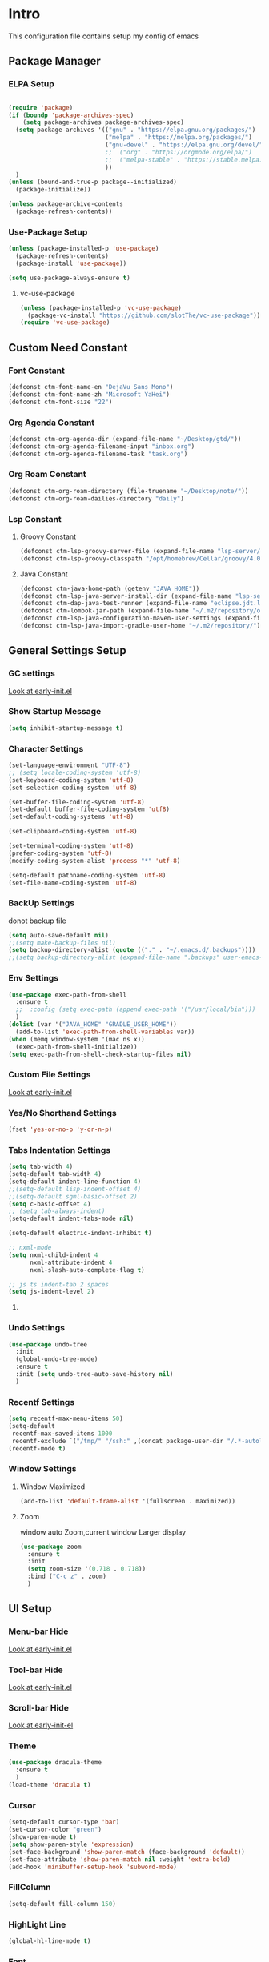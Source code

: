 #+STARTUP: show2levels
#+EXPORT_FILE_NAME: README
#+OPTIONS: toc:3
#+OPTIONS: num:nil
* Intro
This configuration file contains setup my config of emacs
** Package Manager
*** ELPA Setup
#+BEGIN_SRC emacs-lisp

(require 'package)
(if (boundp 'package-archives-spec)
    (setq package-archives package-archives-spec)
  (setq package-archives '(("gnu" . "https://elpa.gnu.org/packages/")
                           ("melpa" . "https://melpa.org/packages/")
                           ("gnu-devel" . "https://elpa.gnu.org/devel/")
                           ;;  ("org" . "https://orgmode.org/elpa/")
                           ;;  ("melpa-stable" . "https://stable.melpa.org/packages/")
                           ))
  )
(unless (bound-and-true-p package--initialized)
  (package-initialize))

(unless package-archive-contents
  (package-refresh-contents))
#+END_SRC
*** Use-Package Setup
#+begin_src emacs-lisp
(unless (package-installed-p 'use-package)
  (package-refresh-contents)
  (package-install 'use-package))

(setq use-package-always-ensure t)
#+end_src
**** vc-use-package
#+begin_src emacs-lisp
(unless (package-installed-p 'vc-use-package)
  (package-vc-install "https://github.com/slotThe/vc-use-package"))
(require 'vc-use-package)
#+end_src
** Custom Need Constant
*** Font Constant
#+begin_src emacs-lisp
(defconst ctm-font-name-en "DejaVu Sans Mono")
(defconst ctm-font-name-zh "Microsoft YaHei")
(defconst ctm-font-size "22")
#+end_src
*** Org Agenda Constant
#+begin_src emacs-lisp
(defconst ctm-org-agenda-dir (expand-file-name "~/Desktop/gtd/"))
(defconst ctm-org-agenda-filename-input "inbox.org")
(defconst ctm-org-agenda-filename-task "task.org")
#+end_src
*** Org Roam Constant
#+begin_src emacs-lisp
(defconst ctm-org-roam-directory (file-truename "~/Desktop/note/"))
(defconst ctm-org-roam-dailies-directory "daily")
#+end_src
*** Lsp Constant
**** Groovy Constant
#+begin_src emacs-lisp
(defconst ctm-lsp-groovy-server-file (expand-file-name "lsp-server/groovy-language-server/groovy-language-server-all.jar" user-emacs-directory))
(defconst ctm-lsp-groovy-classpath "/opt/homebrew/Cellar/groovy/4.0.15/libexec/lib/")
#+end_src
**** Java Constant
#+begin_src emacs-lisp
(defconst ctm-java-home-path (getenv "JAVA_HOME"))
(defconst ctm-lsp-java-server-install-dir (expand-file-name "lsp-server/jdtls/" user-emacs-directory))
(defconst ctm-dap-java-test-runner (expand-file-name "eclipse.jdt.ls/test-runner/junit-platform-console-standalone.jar" ctm-lsp-java-server-install-dir))
(defconst ctm-lombok-jar-path (expand-file-name "~/.m2/repository/org/projectlombok/lombok/1.18.30/lombok-1.18.30.jar"))
(defconst ctm-lsp-java-configuration-maven-user-settings (expand-file-name "~/.m2/settings.xml"))
(defconst ctm-lsp-java-import-gradle-user-home "~/.m2/repository/")
#+end_src
** General Settings Setup
*** GC settings
[[file:early-init.el::;; GC settings][Look at early-init.el]]
*** Show Startup Message
#+begin_src emacs-lisp
(setq inhibit-startup-message t)
#+end_src
*** Character Settings
#+begin_src emacs-lisp
(set-language-environment "UTF-8")
;; (setq locale-coding-system 'utf-8)
(set-keyboard-coding-system 'utf-8)
(set-selection-coding-system 'utf-8)

(set-buffer-file-coding-system 'utf-8)
(set-default buffer-file-coding-system 'utf8)
(set-default-coding-systems 'utf-8)

(set-clipboard-coding-system 'utf-8)

(set-terminal-coding-system 'utf-8)
(prefer-coding-system 'utf-8)
(modify-coding-system-alist 'process "*" 'utf-8)

(setq-default pathname-coding-system 'utf-8)
(set-file-name-coding-system 'utf-8)
#+end_src
*** BackUp Settings
donot backup file
#+begin_src emacs-lisp
(setq auto-save-default nil)
;;(setq make-backup-files nil)
(setq backup-directory-alist (quote (("." . "~/.emacs.d/.backups"))))
;;(setq backup-directory-alist (expand-file-name ".backups" user-emacs-directory))
#+end_src
*** Env Settings
#+begin_src emacs-lisp
(use-package exec-path-from-shell 
  :ensure t
  ;;  :config (setq exec-path (append exec-path '("/usr/local/bin")))
  )
(dolist (var '("JAVA_HOME" "GRADLE_USER_HOME"))
  (add-to-list 'exec-path-from-shell-variables var))
(when (memq window-system '(mac ns x))
  (exec-path-from-shell-initialize))
(setq exec-path-from-shell-check-startup-files nil)
#+end_src
*** Custom File Settings
[[file:early-init.el::;; custom file][Look at early-init.el]]
*** Yes/No Shorthand Settings
#+begin_src emacs-lisp
(fset 'yes-or-no-p 'y-or-n-p)
#+end_src
*** Tabs Indentation Settings
#+begin_src emacs-lisp
(setq tab-width 4)
(setq-default tab-width 4)
(setq-default indent-line-function 4)
;;(setq-default lisp-indent-offset 4)
;;(setq-default sgml-basic-offset 2)
(setq c-basic-offset 4)
;; (setq tab-always-indent)
(setq-default indent-tabs-mode nil)

(setq-default electric-indent-inhibit t)

;; nxml-mode
(setq nxml-child-indent 4
      nxml-attribute-indent 4
      nxml-slash-auto-complete-flag t)

;; js ts indent-tab 2 spaces
(setq js-indent-level 2)
#+end_src
**** COMMENT Smart Tabs Settings
#+begin_src emacs-lisp
(use-package! smart-tabs-mode
              :config
              (smart-tabs-add-language-support jsx rjsx-mode-hook
                                               ((rjsx-indent-line . standard-indent)))
              (smart-tabs-add-language-support ts typescript-mode-hook
                                               ((typescript-indent-line . standard-indent)))
              (smart-tabs-add-language-support tsx tsx-mode-hook
                                               ((typescript-tsx-indent-line . standard-indent)))
              (smart-tabs-add-language-support py python-mode-hook
                                               ((python-indent-line-function . standard-indent)))
              (smart-tabs-insinuate 'c 'c++ 'java 'javascript 'jsx 'ts 'tsx 'py)
              )
#+end_src
*** Undo Settings
#+begin_src emacs-lisp
(use-package undo-tree
  :init
  (global-undo-tree-mode)
  :ensure t
  :init (setq undo-tree-auto-save-history nil)
  )

#+end_src
*** Recentf Settings
#+begin_src emacs-lisp
(setq recentf-max-menu-items 50)
(setq-default
 recentf-max-saved-items 1000
 recentf-exclude `("/tmp/" "/ssh:" ,(concat package-user-dir "/.*-autoloads\\.el\\'")))
(recentf-mode t)
#+end_src
*** Window Settings
**** Window Maximized
#+begin_src emacs-lisp
(add-to-list 'default-frame-alist '(fullscreen . maximized))
#+end_src
**** Zoom
window auto Zoom,current window Larger display
#+begin_src emacs-lisp
(use-package zoom
  :ensure t
  :init
  (setq zoom-size '(0.718 . 0.718))
  :bind ("C-c z" . zoom)
  )
#+end_src
** UI Setup
*** Menu-bar Hide
[[file:early-init.el::;; Menu-bar][Look at early-init.el]]
*** Tool-bar Hide
[[file:early-init.el::tool-bar-mode -1][Look at early-init.el]]
*** Scroll-bar Hide
[[file:early-init.el::;; scroll-bar][Look at early-init-el]]
*** Theme
#+begin_src emacs-lisp
(use-package dracula-theme
  :ensure t
  )
(load-theme 'dracula t)
#+end_src
*** Cursor
#+begin_src emacs-lisp
(setq-default cursor-type 'bar)
(set-cursor-color "green")
(show-paren-mode t)
(setq show-paren-style 'expression)
(set-face-background 'show-paren-match (face-background 'default))
(set-face-attribute 'show-paren-match nil :weight 'extra-bold)
(add-hook 'minibuffer-setup-hook 'subword-mode)
#+end_src
*** FillColumn
#+begin_src emacs-lisp
(setq-default fill-column 150)

#+end_src
*** HighLight Line
#+begin_src emacs-lisp
(global-hl-line-mode t)
#+end_src
*** Font
#+begin_src emacs-lisp 
;;  (set-face-attribute 'default nil :font "Microsoft Yahei-22")  
;;  (set-face-attribute 'default nil :font "PingFang SC-22")
;; english font use Dejavu sans mono; chinese font use microsoft yahei
(progn
  (set-face-attribute 'default nil :font (concat ctm-font-name-en "-" ctm-font-size))
  (setq face-font-rescale-alist `((,ctm-font-name-zh . 0.9)))
  (dolist (charset '(kana han symbol cjk-misc bopomofo))
    (set-fontset-font (frame-parameter nil 'font)
                      charset
                      (font-spec :family ctm-font-name-zh)
                      )))
(global-font-lock-mode t)
(setq font-lock-maximum-size 5000000)
#+end_src
*** Mode Line
#+begin_src emacs-lisp
(use-package nyan-mode
  :ensure t
  :init
  (setq nyan-animate-nyancat t)
  (setq nyan-wavy-trail t)
  (setq nyan-minimum-window-width 80)
  (setq nyan-bar-length 20)
  (nyan-mode))

(use-package doom-modeline
  :vc (:fetcher github :repo seagle0128/doom-modeline)
  :init
  (doom-modeline-mode t)
  :config
  (setq doom-modeline-height 5)
  (custom-set-faces
   `(mode-line ((t (:family ,ctm-font-name-en :height:50))))
   `(mode-line-inactive ((t (:family ,ctm-font-name-en :height:50))))
   )
  (doom-modeline-def-modeline 'ownml
    '(bar matches buffer-info remote-host buffer-position misc-info major-mode)
    '(buffer-encoding process vcs check))
  ;; Add to `doom-modeline-mode-hook` or other hooks
  (defun setup-custom-doom-modeline ()
    (doom-modeline-set-modeline 'ownml 'default))
  (add-hook 'doom-modeline-mode-hook 'setup-custom-doom-modeline)
  )

#+end_src
*** Icons
#+begin_src emacs-lisp
(use-package all-the-icons)
(use-package all-the-icons-dired
  :hook (dired-mode . all-the-icons-dired-mode)
  )
#+end_src
*** DashBoard Setup
#+begin_src emacs-lisp
(use-package dashboard
  :config
  (dashboard-setup-startup-hook)
  (dashboard-modify-heading-icons '((recents . "file-text")
                                    (boomarks . "book")
                                    ))
  (setq dashboard-banner-logo-title "Life is happy")
  (setq dashboard-startup-banner (expand-file-name "banner.png" user-emacs-directory))
  (setq dashboard-image-banner-max-height 100)
  (setq dashboard-center-content t)
  (setq dashboard-set-heading-icons t)
  (setq dashboard-set-file-icons t)
  (setq dashboard-set-navigator t)
  (setq dashboard-items '((recents  . 5)
                          (bookmarks . 5)
                          (projects . 5)
                          (agenda . 5)
                          ))
  (setq dashboard-projects-switch-function 'projectile-switch-project-by-name)
  (setq dashboard-page-separator "\n\f\n")
  )

(use-package page-break-lines)
#+end_src
*** Tabs Setup
**** Centaur-Tabs
#+begin_src emacs-lisp
(use-package centaur-tabs
  :demand
  :hook
  ;;  (dired-mode . centaur-tabs-local-mode)
  (dashboard-mode . centaur-tabs-local-mode)
  (term-mode . centaur-tabs-local-mode)
  (calendar-mode . centaur-tabs-local-mode)
  (org-agenda-mode . centaur-tabs-local-mode)
  (helpful-mode . centaur-tabs-local-mode)
  :config
  (setq
   centaur-tabs-style "bar"
   centaur-tabs-height 32
   centaur-tabs-set-icons t
   centaur-tabs-set-bar 'under
   x-underline-at-descent-line t
   centaur-tabs-show-count t
   centaur-tabs-set-close-button nil
   centaur-tabs-set-modified-marker t
   centaur-tabs-show-navigation-buttons t)
  (centaur-tabs-headline-match)
  (centaur-tabs-group-by-projectile-project)
  (centaur-tabs-mode t)

  :bind(
        ("s-1" . centaur-tabs-select-visible-tab)
        ("s-2" . centaur-tabs-select-visible-tab)
        ("s-3" . centaur-tabs-select-visible-tab)
        ("s-4" . centaur-tabs-select-visible-tab)
        ("s-5" . centaur-tabs-select-visible-tab)
        ("s-6" . centaur-tabs-select-visible-tab)
        ("s-7" . centaur-tabs-select-visible-tab)
        ("s-8" . centaur-tabs-select-visible-tab)
        ("s-9" . centaur-tabs-select-visible-tab)
        ("s-0" . centaur-tabs-select-visible-tab)
        ("C-c t s" . centaur-tabs-counsel-switch-group)
        ("C-c t p" . centaur-tabs-group-by-projectile-project)
        ("C-c t g" . centaur-tabs-group-buffer-groups)
        )
  )
#+end_src

*** Delimiters Highlights Setup
:tip:
replaced by treesit
:END:
#+begin_src emacs-lisp
(use-package rainbow-delimiters
  :hook
  (prog-mode . rainbow-delimiters-mode)
  )
#+end_src
*** COMMENT Highlight Symbol Setup
:tip:
replaced by treesit
:END:
#+begin_src emacs-lisp
(use-package auto-highlight-symbol)
(global-auto-highlight-symbol-mode t)
#+end_src
** Org Setup
*** OrgFile AutoFormat
#+begin_src emacs-lisp
;; let source code block can be `indent-region` format
(setq org-src-tab-acts-natively t)
(setq org-src-fontify-natively t)
(setq org-src-preserve-indentation t)
(setq org-src--preserve-indentation t)
(setq org-edit-src-content-indentation 0)
(setq org-src--content-indentation 0)
;; org file before save invoke indent-region
(add-hook 'org-mode-hook
          (lambda()
            (add-hook 'before-save-hook 'org-format-buffer nil t)))

(defun org-format-buffer()
  (interactive)
  (save-excursion
    (indent-region (point-min) (point-max) nil)))
#+end_src
*** Org Table Tidy Settings
#+begin_src emacs-lisp
;;org-table align  todo hook in package
(use-package valign
  :init
  (add-hook 'org-mode-hook #'valign-mode)
  )  
#+end_src
*** org-superstar
#+begin_src emacs-lisp
(use-package org-superstar
  :ensure t
  :after org
  :hook ((org-mode . org-superstar-mode)
         (org-mode . org-indent-mode))
  :config
  (setq org-superstar-special-todo-items t))

(set-face-attribute 'org-block nil :background
                    (color-darken-name
                     (face-attribute 'default :background) 3))
#+end_src
*** COMMENT Pretty
#+begin_src emacs-lisp
(use-package org-bullets
  :ensure t
  :hook((org-mode . org-bullets-mode)
        (org-mode . org-indent-mode))
  )
#+end_src
*** org ref
#+begin_src emacs-lisp
(use-package org-ref)
#+end_src
*** Org-babel support language
#+begin_src emacs-lisp
(require 'ob-js)
(org-babel-do-load-languages
 'org-babel-load-languages
 '((js         . t)
   (emacs-lisp . t)
   (restclient . t)
   (python     . t)
   (css        . t)
   ))

(add-to-list 'org-babel-tangle-lang-exts '("js" . "js"))
(defun ob-js-insert-session-header-arg (session)
  "Insert ob-js `SESSION' header argument.
 - `js-comint'
 - `skewer-mode'
 - `Indium'
 "
  (interactive (list (completing-read "ob-js session: "
                                      '("js-comint" "skewer-mode" "indium"))))
  (org-babel-insert-header-arg
   "session"
   (pcase session
     ("js-comint" "\"*Javascript REPL*\"")
     ("skewer-mode" "\"*skewer-repl*\"")
     ("indium" "\"*JS REPL*\""))))
(define-key org-babel-map (kbd "J") 'ob-js-insert-session-header-arg)
#+end_src
*** Org Agenda Setup
**** Config
#+begin_src emacs-lisp
(global-set-key (kbd "C-c a") 'org-agenda)
(global-set-key (kbd "C-c c") 'org-capture)

(setq org-default-notes-file (concat ctm-org-agenda-dir ctm-org-agenda-filename-input))
(setq org-agenda-file-inbox (concat ctm-org-agenda-dir ctm-org-agenda-filename-input))
(setq org-agenda-file-gtd (concat ctm-org-agenda-dir ctm-org-agenda-filename-task))
;;  (setq org-agenda-file-journal (concat org-agenda-dir "journal.org"))
(setq org-agenda-files (list ctm-org-agenda-dir))
(setq org-refile-targets '((org-agenda-files :maxlevel . 3)))
(setq org-agenda-include-diary t)
(setq org-capture-templates `(
                              ("i" "input [inbox]" entry (file ,org-agenda-file-inbox) "* %i%?")
                              ("c" "calendar [task]" entry (file+headline ,org-agenda-file-gtd "Calendar") "* TODO %i%? \nSCHEDULED: %^t")
                              ("h" "Habit [task]" entry (file+headline ,org-agenda-file-gtd "Habits") "* HABI %i%? \nDEADLINE: %^t")
                              ("p" "Projects [task]" entry (file+headline ,org-agenda-file-gtd "Projects") "* %i%?")
                              ("I" "Incubate [task]" entry (file+headline ,org-agenda-file-gtd "Incubate") "* %i%?")
                              ;;("j" "Journal [journal]" entry (file+datetree ,org-agenda-file-journal) "* %i%? \n%a")
                              ))
(setq org-todo-keywords
      '((sequence "TODO(t)" "STED(s)" "|" "DONE(d!/!)")
        (sequence "WAIT(w@/!)" "INCU(i)" "HABI(h)" "|" "CNCL(c@/!)")
        (sequence "BUGT(b!)" "|" "FIXT(f@/!)")))
(setq org-todo-keyword-faces
      '(("TODO" . org-warning) ("STED" . "yellow")
        ("WAIT" . "white") ("INCU" . "blue") ("HABI" . "green") ("CNCL" . (:foreground "blue" :weight bold))
        ("BUGT" . "red") ("FIXT" . "orange")
        ))
(setq org-enforce-todo-dependencies t)
(setq org-modules
      '(ol-bbdb ol-bibtex ol-docview ol-doi ol-eww ol-gnus org-habit ol-info ol-irc ol-mhe ol-rmail ol-w3m))

(setq org-highest-priority 1) 
(setq org-default-priority 5)
(setq org-lowest-priority 9)

(use-package org-super-agenda
  :ensure t
  :after org
  )
;;  (org-super-agenda-mode t)

(defun add-property-with-date-captured ()
  "Add DATE_CAPTURED property to the current item."
  (interactive)
  (org-set-property "CREATE_DATE" (format-time-string "[%F %a %R]"))
  )
(add-hook 'org-capture-before-finalize-hook 'add-property-with-date-captured)

(defun process-gtd-action()
  (interactive)
  (find-file org-agenda-file-gtd)
  )
(defun process-gtd-inbox()
  (interactive)
  (find-file org-agenda-file-inbox)
  )

(defun process-gtd-journal()
  (interactive)
  (find-file org-agenda-file-journal)
  )

(global-set-key (kbd "C-c d p") 'process-gtd-inbox)
(global-set-key (kbd "C-c d a") 'process-gtd-action)
(global-set-key (kbd "C-c d j") 'process-gtd-journal)

;; Change task state to STARTED when clocking in
(setq org-clock-in-switch-to-state "STED")
;; Save clock data and notes in the LOGBOOK drawer
(setq org-clock-into-drawer t)
(setq org-clock-out-remove-zero-time-clocks t)
(use-package org-pomodoro)
(setq org-log-done 'time)
(setq org-log-into-drawer t)
(setq org-clock-persist 'history)
(org-clock-persistence-insinuate)
#+end_src
**** Tag
#+begin_src emacs-lisp
(setq org-tag-alist '(("@work" . ?w) ("@home" . ?h)
                      ("@study" . ?s) ("@habit" . ?b)))
#+end_src

#+begin_src emacs-lisp
;; automatically DONE when all children are DONE
(defun org-summary-todo (n-done n-not-done)
  "Switch entry to DONE when all subentries are done, to TODO otherwise."
  (let (org-log-done org-log-states)   ; turn off logging
    (org-todo (if (= n-not-done 0) "DONE" "TODO"))))
(add-hook 'org-after-todo-statistics-hook #'org-summary-todo)

#+end_src
**** COMMENT Org-GTD
#+begin_src emacs-lisp
(use-package org-gtd
  :after org
  :init (setq org-gtd-update-ack "3.0.0")
  :demand t
  :custom
  (org-gtd-directory "~/Desktop/gtd/")
  (org-edna-use-inheritance t)
  (org-gtd-organize-hooks '(org-gtd-set-area-of-focus org-set-tags-command))
  :config
  (org-edna-mode)
  :bind
  (("C-c d c" . org-gtd-capture)
   ("C-c d e" . org-gtd-engage)
   ("C-c d p" . org-gtd-process-inbox)
   :map org-gtd-clarify-map
   ("C-c c" . org-gtd-organize)))
#+end_src
**** COMMENT Task Reminder
#+begin_src emacs-lisp
(use-package alert)
(use-package org-alert
  :init
  (setq alert-default-style 'message
        org-alert-notification-title "Org Reminder"
        org-alert-interval 300
        org-alert-notify-cutoff 5
        org-alert-notify-after-event-cutoff 5))

(org-alert-enable)
(use-package osa)
(use-package org-notify)

#+end_src
*** Org Roam Setup
#+begin_src emacs-lisp
(use-package org-roam
  :custom
  (org-roam-directory ctm-org-roam-directory)
  (org-roam-dailies-directory ctm-org-roam-dailies-directory)
  :bind (("C-c n l" . org-roam-buffer-toggle)
         ("C-c n f" . org-roam-node-find)
         ("C-c n g" . org-roam-graph)
         ("C-c n i" . org-roam-node-insert)
         ("C-c n c" . org-roam-capture)
         ("C-c n t" . org-roam-tag-add)
         ("C-c M-s" . org-store-link)
         ;; Dailies
         ("C-c n j" . org-roam-dailies-capture-today)
         )
  :bind-keymap
  ("C-c n d" . org-roam-dailies-map)
  :config
  ;; If you're using a vertical completion framework, you might want a more informative completion interface
  (setq org-roam-node-display-template (concat "${title:*} " (propertize "${tags:20}" 'face 'org-tag)))
  (setq org-roam-completion-everywhere t)
  (org-roam-db-autosync-mode)
  (require 'org-roam-dailies)
  ;; If using org-roam-protocol
  (require 'org-roam-protocol)
  )
#+end_src
**** Org Roam UI SetUp
#+begin_src emacs-lisp
(use-package org-roam-ui
  :vc (:fetcher "github" :repo "org-roam/org-roam-ui")
  :after org-roam
  :custom
  (org-roam-ui-sync-theme nil)
  (org-roam-ui-follow t)
  (org-roam-ui-update-on-save t)
  (org-roam-ui-open-on-start t)
  )
#+end_src
*** Org Common Setup
#+begin_src emacs-lisp
(setq org-confirm-babel-evaluate nil) ;; execute source code not tip
(setq org-startup-folded 'show2levels)
#+end_src
** Which-Key Setup
#+begin_src emacs-lisp
(use-package which-key
  :ensure t
  :init (which-key-mode)
  :bind ("M-m" . which-key-show-top-level)
  )
#+end_src
** Delete Setup
*** Hungry-delete
delete all whitespace until have character
#+begin_src emacs-lisp
(use-package hungry-delete
  :ensure t
  :bind (("C-c DEL" . hungry-delete-backward)
         ("C-c d d" . hungry-delete-forward))
  )
#+end_src
*** Delete Slection
#+begin_src emacs-lisp
(delete-selection-mode t)
#+end_src
** SmartParens
auto Symbol of completion
#+begin_src emacs-lisp
(use-package smartparens
  :init
  (smartparens-global-mode)
  :config
  (require 'smartparens-config)
  (sp-local-pair 'elisp-mode "'" nil :actions nil)
  (sp-local-pair 'elisp-mode "`" nil :actions nil)
  :bind(("C-c 9" . sp-beginning-of-sexp)
        ("C-c 0" . sp-end-of-sexp))
  )
#+end_src
** Undo-Tree Setup
#+begin_src emacs-lisp
(use-package undo-tree
  :init (global-undo-tree-mode t)
  )
#+end_src
** Switch-Window
easy to jump windows
#+begin_src emacs-lisp
(use-package switch-window
  :ensure t
  :bind ("C-x o" . switch-window)
  :config
  (setq switch-window-shortcut-style 'qwerty)
  )
#+end_src
** Selected Setup
#+begin_src emacs-lisp
(use-package expand-region
  :bind (("C-=" . er/expand-region)
         ("C--" . er/contract-region))
  :config
  (defun er/add-html-mode-expansions ()
    (make-variable-buffer-local 'er/try-expand-list)
    "Adds HTML-specific expansions for buffers in html-mode"
    (setq er/try-expand-list (append
                              er/try-expand-list
                              '(er/mark-html-attribute
                                er/mark-inner-tag
                                er/mark-outer-tag))))
  ;;  (add-hook 'web-mode-hook 'er/add-html-mode-expansions)
  (er/enable-mode-expansions 'web-mode 'er/add-html-mode-expansions)
  (er/enable-mode-expansions 'rjsx-mode 'er/add-html-mode-expansions)
  :commands (er/expand-region er/enable-mode-expansions)
  )
#+end_src
** Undo Tree Setup
#+begin_src emacs-lisp
(use-package undo-tree)
(global-undo-tree-mode t)
#+end_src
** Command Completion
Command Interactive Completion For Minibuffer,eg : M-x
*** Ivy/Counsel/Swiper Setup
**** Ivy Setup
generic completion mechanism
***** Ivy
#+begin_src emacs-lisp
(use-package ivy
  :ensure t
  :config
  (setq ivy-use-virtual-buffers t
        enable-recursive-minibuffers t)
  :bind(("C-c C-r" . ivy-resume))
  )
#+end_src
***** COMMENT Ivy-Rich
display more infomation in ivy buffer
#+begin_src emacs-lisp
(use-package ivy-rich
  :init
  (ivy-rich-mode 1))
#+end_src
***** COMMENT Ivy-PosFrame
show ivy buffer pop up box
#+begin_src emacs-lisp
(use-package ivy-posframe
  :init
  (setq ivy-posframe-display-functions-alist
        '((complete-symbol . ivy-posframe-display-at-point)
          (counsel-M-x     . ivy-posframe-display-at-frame-center)
          (t               . ivy-posframe-display-at-frame-center)))
  (ivy-posframe-mode 0)
  )
#+end_src
**** Counsel Setup
command completion use ivy
#+begin_src emacs-lisp  
(use-package counsel
  :bind(
        ("M-x" . counsel-M-x)
        ("C-."   . 'counsel-imenu)
        ("C-c o"   . 'counsel-outline)
        ("C-x C-f" . counsel-find-file)
        ("C-c g" . counsel-rg)
        ("C-h f" . 'counsel-describe-function)
        ("C-h v" . 'counsel-describe-variable)
        ("C-x b" . 'counsel-switch-buffer)
        ("C-c h" . 'counsel-recentf)
        )
  :hook (after-init . ivy-mode)
  )
(define-key minibuffer-local-map (kbd "C-r") 'counsel-minibuffer-history)

(use-package counsel-projectile
  :bind
  ("C-c p f" . 'counsel-projectile-find-file)
  ("C-c p g" . 'counsel-projectile-rg)
  ("C-c p p" . 'counsel-projectile-switch-project)
  ("C-c p b" . 'counsel-projectile-switch-to-buffer)
  )
;; counsel-locate find system file quicky
#+end_src
***** Show History Command in Counsel-M-x Minibuffer
show history command need amx package
#+begin_src emacs-lisp
(use-package amx)
#+end_src
**** Swiper Setup
text search use ivy
#+begin_src emacs-lisp
;; bind-key conflict, unbind
(define-key org-mode-map (kbd "C-'") nil)
(use-package swiper
  :bind(("C-s" . swiper)
        ("C-'" . swiper-isearch-thing-at-point)
        )
  )
#+end_src
*** orderless
Unordered search  in ivy search
#+begin_src emacs-lisp
;; add disorder search
(use-package orderless
  :ensure t
  :config
  (setq ivy-re-builders-alist '((t . orderless-ivy-re-builder)))
  :ensure t
  :custom
  (completion-styles '(orderless basic))
  (completion-category-overrides '((file (styles basic partial-completion)))))
(add-to-list 'ivy-highlight-functions-alist '(orderless-ivy-re-builder . orderless-ivy-highlight))
#+end_src
*** Helm Setup
#+begin_src emacs-lisp
(use-package helm
  ;;  :config (helm-mode t)
  ;;  :bind("M-x" . helm-M-x)
  )
#+end_src
*** COMMENT +Smex+
#+begin_src emacs-lisp
(use-package smex)
#+end_src
** Format Setup
#+begin_src emacs-lisp
(setq +format-with-lsp nil)
(use-package format-all
  :ensure t
  :hook
  (prog-mode . (lambda() (unless (derived-mode-p 'emacs-lisp-mode) (format-all-mode))))
  :config
  (add-hook 'format-all-mode-hook 'format-all-ensure-formatter)
  ;;        (add-hook 'before-save-hook 'format-all-buffer)
  )

(add-hook 'prog-mode-hook
          (lambda ()
            (unless (derived-mode-p 'lsp-mode)
              (add-hook 'before-save-hook 'format-all-buffer t t)
              )
            ))
#+end_src
*** COMMENT Format Default Formatters Setup
#+begin_src emacs-lisp
(custom-set-variables
 '(format-all-default-formatters
   '(("Assembly" asmfmt)
     ("ATS" atsfmt)
     ("Bazel" buildifier)
     ("BibTeX" emacs-bibtex)
     ("C" clang-format)
     ("C#" clang-format)
     ("C++" clang-format)
     ("Cabal Config" cabal-fmt)
     ("Clojure" zprint)
     ("CMake" cmake-format)
     ("Crystal" crystal)
     ("CSS" prettier)
     ("Cuda" clang-format)
     ("D" dfmt)
     ("Dart" dart-format)
     ("Dhall" dhall)
     ("Dockerfile" dockfmt)
     ("Elixir" mix-format)
     ("Elm" elm-format)
     ("Emacs Lisp" emacs-lisp)
     ("Erlang" efmt)
     ("F#" fantomas)
     ("Fish" fish-indent)
     ("Fortran Free Form" fprettify)
     ("GLSL" clang-format)
     ("Go" gofmt)
     ("GraphQL" prettier)
     ("Haskell" brittany)
     ("HTML" prettier)
     ("HTML+EEX" mix-format)
     ("HTML+ERB" erb-format)
     ("Java" clang-format)
     ("JavaScript" prettier)
     ("JSON" prettier)
     ("JSON5" prettier)
     ("Jsonnet" jsonnetfmt)
     ("JSX" prettier)
     ("Kotlin" ktlint)
     ("LaTeX" latexindent)
     ("Less" prettier)
     ("Literate Haskell" brittany)
     ("Lua" lua-fmt)
     ("Markdown" prettier)
     ("Nix" nixpkgs-fmt)
     ("Objective-C" clang-format)
     ("OCaml" ocp-indent)
     ("Perl" perltidy)
     ("PHP" prettier)
     ("Protocol Buffer" clang-format)
     ("PureScript" purty)
     ("Python" black)
     ("R" styler)
     ("Reason" bsrefmt)
     ("ReScript" rescript)
     ("Ruby" rufo)
     ("Rust" rustfmt)
     ("Scala" scalafmt)
     ("SCSS" prettier)
     ("Shell" shfmt)
     ("Solidity" prettier)
     ("SQL" sqlformat)
     ("Svelte" prettier)
     ("Swift" swiftformat)
     ("Terraform" terraform-fmt)
     ("TOML" prettier)
     ("TSX" prettier)
     ("TypeScript" prettier)
     ("V" v-fmt)
     ("Verilog" istyle-verilog)
     ("Vue" prettier)
     ("XML" html-tidy)
     ("YAML" prettier)
     ("Zig" zig)
     ("_Angular" prettier)
     ("_Flow" prettier)
     ("_Gleam" gleam)
     ("_Ledger" ledger-mode)
     ("_Nginx" nginxfmt)
     ("_Snakemake" snakefmt)))
 )
#+end_src
** Iedit Setup
#+begin_src emacs-lisp
(use-package iedit
  :bind("C-c e" . iedit-mode)
  )
#+end_src
** Avy SetUp
jumping to visible text using a char-based decision tree
#+begin_src emacs-lisp
(use-package avy
  :bind("C-;" . avy-goto-char)
  )
#+end_src
** Projectile Setup
#+begin_src emacs-lisp
(use-package projectile
  :init
  (projectile-global-mode)
  ;; :bind(
  ;;        ("C-x p f" . projectile-find-file)
  ;;        ("C-x p p" . projectile-switch-project)
  ;;        )
  :config
  (setq projectile-indexing-method 'hybrid
        ;;hybird, load .projectile and .gitignore ignorefile,Priority load .projectile
        ;;indexing default 'alien ,only load .gitignore
        ;;indexing 'native only load .projectile
        ;;.projectile rule: ignore: -/xxx ; exclude ignore: !/xxx ;

        ;;   projectile-sort-order 'recentf-active
        projectile-enable-caching t)
  (setq projectile-globally-ignored-directories
        (append (list
                 ".pytest_cache"
                 "__pycache__"
                 "build"
                 "elpa"
                 "node_modules"
                 "output"
                 "reveal.js"
                 "semanticdb"
                 "target"
                 "venv"
                 )
                projectile-globally-ignored-directories))
  )

(use-package treemacs-projectile
  :after (treemacs projectile)
  )

(use-package treemacs
  :config
  (setq treemacs-deferred-git-apply-delay 0.5
        treemacs-file-follow-delay 0.2
        treemacs-indentation 2
        treemacs-indentation-string " "
        treemacs-show-hidden-files  nil
        treemacs-hide-gitignored-files-mode t
        treemacs-hide-dot-git-directory t
        treemacs-follow-mode t
        treemacs-filewatch-mode t
        treemacs-fringe-indicator-mode 'always)
  )

(use-package treemacs-icons-dired
  :hook (dired-mode . treemacs-icons-dired-enable-once)
  :ensure t)

(use-package treemacs-magit
  :after (treemacs magit)
  :ensure t)

(use-package treemacs-persp ;;treemacs-perspective if you use perspective.el vs. persp-mode
  :after (treemacs persp-mode) ;;or perspective vs. persp-mode
  :ensure t
  :config (treemacs-set-scope-type 'Perspectives))

(use-package treemacs-tab-bar ;;treemacs-tab-bar if you use tab-bar-mode
  :after (treemacs)
  :ensure t
  :config (treemacs-set-scope-type 'Tabs))
#+end_src
** Code Completion Setup
*** Corfu
#+begin_src emacs-lisp
;; Auto completion example
(use-package corfu
  :custom
  (corfu-auto t)          ;; Enable auto completion
  ;; (corfu-separator ?_) ;; Set to orderless separator, if not using space
  :bind
  ;; Another key binding can be used, such as S-SPC.
  ;; (:map corfu-map ("M-SPC" . corfu-insert-separator))
  :init
  (global-corfu-mode))
#+end_src
*** Cape
#+begin_src emacs-lisp
(use-package cape
  :init
  ;; Add to the global default value of `completion-at-point-functions' which is
  ;; used by `completion-at-point'.  The order of the functions matters, the
  ;; first function returning a result wins.  Note that the list of buffer-local
  ;; completion functions takes precedence over the global list.
  (add-to-list 'completion-at-point-functions #'cape-dabbrev)
  (add-to-list 'completion-at-point-functions #'cape-file)
  (add-to-list 'completion-at-point-functions #'cape-elisp-block)
  ;;(add-to-list 'completion-at-point-functions #'cape-history)
  ;;(add-to-list 'completion-at-point-functions #'cape-keyword)
  ;;(add-to-list 'completion-at-point-functions #'cape-tex)
  ;;(add-to-list 'completion-at-point-functions #'cape-sgml)
  ;;(add-to-list 'completion-at-point-functions #'cape-rfc1345)
  ;;(add-to-list 'completion-at-point-functions #'cape-abbrev)
  ;;(add-to-list 'completion-at-point-functions #'cape-dict)
  ;;(add-to-list 'completion-at-point-functions #'cape-elisp-symbol)
  ;;(add-to-list 'completion-at-point-functions #'cape-line)
  :config
  (setq dabbrev-check-other-buffers nil
        dabbrev-check-all-buffers nil
        cape-dabbrev-min-length 3)
  (cape-wrap-prefix-length #'cape-dabbrev 3)
  )
#+end_src
*** Corfu English Helper
#+begin_src emacs-lisp
(use-package corfu-english-helper
  :vc (:fetcher github :repo manateelazycat/corfu-english-helper)
  )
#+end_src
*** COMMENT Company
#+begin_src emacs-lisp
(use-package company
  :ensure t
  :init
  ;;      (global-company-mode)
  :bind (("s-/" . company-complete)
         :map company-active-map
         (("C-n"   . company-select-next)
          ("C-p"   . company-select-previous)
          ("C-d"   . company-show-doc-buffer)
          ("<tab>" . company-complete))
         )
  )
;;(add-to-list 'company-backends '(company-capf :with company-dabbrev))
;; (use-package company-box
;;   :hook (company-mode . company-box-mode))

#+end_src
*** COMMENT Company english helper
#+begin_src emacs-lisp
(use-package company-english-helper
  :vc (:fetcher github :repo manateelazycat/company-english-helper)
  )
#+end_src
** Treesit
#+begin_src emacs-lisp
(use-package treesit-auto
  :init
  (setq tressit-font-lock-level 4)
  :config
  (global-treesit-auto-mode)
  )
#+end_src
** Eldoc Setup
#+begin_src emacs-lisp
(use-package eldoc
  :config
  (setq eldoc-idle-delay 0.1)
  (setq eldoc-echo-area-prefer-doc-buffer t)
  (setq max-mini-window-height 1) 
  (setq eldoc-echo-area-use-multiline-p nil)
  (global-set-key (kbd "M-`")
                  (
                   lambda()
                   (interactive)
                   (if (get-buffer-window "*eldoc*")
                       (delete-window (get-buffer-window "*eldoc*"))
                     (display-buffer "*eldoc*")))))

(use-package eldoc-box
  :after
  (eglot eldoc)
  :bind (:map eglot-mode-map
              ("C-M-k" . my/eldoc-box-scroll-up)
              ("C-M-j" . my/eldoc-box-scroll-down)
              ("M-h" . eldoc-box-eglot-help-at-point))
  :config
  (setq eldoc-box-max-pixel-height 600)
  (defun my/eldoc-box-scroll-up ()
    "Scroll up in `eldoc-box--frame'"
    (interactive)
    (with-current-buffer eldoc-box--buffer
      (with-selected-frame eldoc-box--frame
        (scroll-down 3))))
  (defun my/eldoc-box-scroll-down ()
    "Scroll down in `eldoc-box--frame'"
    (interactive)
    (with-current-buffer eldoc-box--buffer
      (with-selected-frame eldoc-box--frame
        (scroll-up 3))))
  (add-hook 'eglot-managed-mode-hook #'eldoc-box-hover-mode t)
  )
#+end_src
** Language Setup
*** Eglot Setup
#+begin_src emacs-lisp
(use-package eglot
  :ensure nil
  :hook
  (prog-mode . (lambda() (unless (derived-mode-p '(emacs-lisp-mode web-mode)) (eglot-ensure))))
  (eglot-managed-mode . my/eglot-eldoc)
  :preface
  (defun my/eglot-eldoc ()
    (setq completion-category-defaults nil)
    (setq eldoc-documentation-functions
          (cons #'flymake-eldoc-function
                (remove #'flymake-eldoc-function eldoc-documentation-functions)))
    )
  :bind
  (:map eglot-mode-map
        ("M-RET" . eglot-code-actions)
        ("C-c C-d" . eldoc)
        ("C-c C-p" . eldoc-box-help-at-point)
        ("C-c C-f" . eglot-format-buffer)
        ("C-c C-r" . eglot-rename))
  :custom
  (eglot-autoshutdown t)
  (eglot-events-buffer-size 0)
  (eglot-extend-to-xref nil)
  (eglot -ignored-server-capabilities
         '(:hoverProvider
           :documentHighlightProvider
           :documentFormattingProvider
           :documentRangeFormattingProvider
           :documentOnTypeFormattingProvider
           :colorProvider
           :foldingRangeProvider))
  )
#+end_src
*** COMMENT LSP-Mode Setup
#+begin_src emacs-lisp
(use-package lsp-mode
  :ensure t
  :hook ((lsp-mode . lsp-enable-which-key-integration)
         (lsp-mode . lsp-lens-mode)
         (java-mode . lsp-mode)
         (web-mode . lsp-mode)
         ;; (prog-mode . lsp-deferred)
         ;; (prog-mode . (lambda()
         ;;                  (unless (derived-mode-p 'emacs-lisp-mode) 'lsp-deferred)  ;; assign some mode in prog-mode not need lsp
         ;;                  ))
         )
  :commands lsp
  :bind
  (:map lsp-mode-map
        (("C-M-b" . lsp-find-implementation)
         ("M-RET" . lsp-execute-code-action)))
  :init (setq
         lsp-keymap-prefix "C-c l"              ; this is for which-key integration documentation, need to use lsp-mode-map
         lsp-completion-provider :capf
         lsp-completion-show-detail t
         lsp-completion-show-kind t
         lsp-idle-delay 0.500
         lsp-vetur-validation-template nil
         ;;          lsp-vetur-dev-log-level "DEBUG"
         lsp-vetur-format-default-formatter-css "none"
         lsp-vetur-format-default-formatter-html "none"
         lsp-vetur-format-default-formatter-js "none"
         lsp-enable-symbol-highlighting t
         lsp-lens-enable t
         lsp-headerline-breadcrumb-enable t
         lsp-modeline-code-actions-enable t
         lsp-modeline-diagnostics-enable t
         lsp-diagnostics-provider :flycheck
         lsp-eldoc-enable-hover t
         lsp-eldoc-enable-hover t
         lsp-signature-auto-activate t
         lsp-signature-render-documentation t
         lsp-log-io nil
         ;;        lsp-inhibit-message t
         )
  :config
  (setq lsp-groovy-server-file ctm-lsp-groovy-server-file)
  (setq lsp-groovy-classpath ctm-lsp-groovy-classpath)
  (setq lsp-completion-enable-additional-text-edit nil)
  (setq lsp-intelephense-multi-root nil) ; don't scan unnecessary projects
  (with-eval-after-load 'lsp-intelephense
    (setf (lsp--client-multi-root (gethash 'iph lsp-clients)) nil))
  (define-key lsp-mode-map (kbd "C-c l") lsp-command-map)
  ;; (add-hook 'lsp-mode-hook
  ;;     (lambda()
  ;;         (add-hook 'before-save-hook 'lsp-format-buffer nil t)))
  )
(add-hook 'prog-mode-hook (lambda()
                            ;;(unless (derived-mode-p 'emacs-lisp-mode) (lsp-mode))
                            (when(derived-mode-p 'java-mode) (lsp-mode t))))

(use-package lsp-ui                                   ;;
  :commands lsp-ui-mode                               ;;
  :config                                             ;;
  (setq lsp-ui-doc-enable t)                          ;;
  (setq lsp-ui-doc-header t)                          ;;
  (setq lsp-ui-doc-include-signature t)               ;;
  (setq lsp-ui-doc-border (face-foreground 'default)) ;;
  (setq lsp-ui-sideline-enable nil)
  (setq lsp-ui-sideline-show-code-actions nil)          ;;
  (setq lsp-ui-sideline-show-diagnostics nil)         ;;
  ;;      (setq lsp-ui-sideline-delay 0.05)                  ;;
  (setq lsp-ui-doc-frame-parameters
        '((left . -1)
          (top . -1)
          (no-accept-focus . t)
          (min-width . 0)
          (width . 0)
          (min-height . 0)
          (height . 0)
          (internal-border-width . 0)
          (vertical-scroll-bars)
          (horizontal-scroll-bars)
          (left-fringe . 0)
          (right-fringe . 0)
          (menu-bar-lines . 0)
          (tool-bar-lines . 0)
          (line-spacing . 0.1)
          (unsplittable . t)
          (undecorated . t)
          (minibuffer . nil)
          (visibility . nil)
          (mouse-wheel-frame . nil)
          (no-other-frame . t)
          (cursor-type)
          (no-special-glyphs . t)))
  )
(use-package lsp-ivy
  )
#+end_src
**** NOTE
***** find the class/method in third library by keyword
(lsp-ivy-workspace-symbol)
*** JAVA Setup
**** Eglot-java
#+begin_src emacs-lisp
(with-eval-after-load 'eglot
  (add-to-list 'eglot-server-programs
               `((java-mode java-ts-mode) ,(concat ctm-lsp-java-server-install-dir "bin/jdtls")
                 "-configuration" ,(concat ctm-lsp-java-server-install-dir "config_mac")
                 "-data" ,(expand-file-name ".cache/workspace" user-emacs-directory)
                 ,(concat "--jvm-arg=-javaagent:" ctm-lombok-jar-path)))
  )

(use-package jarchive
  :ensure t
  :after eglot
  :config
  (jarchive-setup))
#+end_src
**** COMMENT Lsp-java
#+begin_src emacs-lisp
(setq my-java-path (concat ctm-java-home-path "/bin/java"))
(use-package lsp-java 
  :init
  (setq lsp-java-server-install-dir ctm-lsp-java-server-install-dir)
  (setq dap-java-test-runner ctm-dap-java-test-runner)
  ;; lsp-java-jdt-download-url 
  (setq lsp-java-java-path my-java-path)
  (setq lombok-jar-path ctm-lombok-jar-path)
  (setq lsp-java-vmargs
        `("-Xmx2G"
          "-XX:+UseG1GC"
          "-XX:+UseStringDeduplication"
          ,(concat "-javaagent:" lombok-jar-path)
          ))
  (setq lsp-java-configuration-maven-user-settings ctm-lsp-java-configuration-maven-user-settings)
  ;;        (Setq lsp-java-format-settings-url "https://raw.githubusercontent.com/google/styleguide/gh-pages/eclipse-java-google-style.xml" lsp-java-format-settings-profile "GoogleStyle")

  ;;TODO
  ;;      (setq lsp-java-format-settings-url  (lsp--path-to-uri (expand-file-name "codestyle/eclipse-java-google-style.xml" user-emacs-directory)) lsp-java-format-settings-profile "GoogleStyle")

  :config
  (setq lsp-java-maven-download-sources t)
  (setq lsp-java-import-maven-enabled t)
  ;; gradle project use jdtls need write "id 'eclipse" in build.gradle
  (setq
   lsp-java-import-gradle-enabled t
   lsp-java-import-gradle-wrapper-enabled t
   lsp-java-signature-help-enabled nil  ;; ignore gradle checksum signature
   ;;        lsp-java-import-gradle-version "8.4"
   lsp-java-import-gradle-java-home ctm-java-home-path
   ;;          lsp-java-import-gradle-home "/opt/homebrew/Cellar/gradle/8.4/"
   lsp-java-import-gradle-user-home ctm-lsp-java-import-gradle-user-home)
  (setq lsp-java-implementations-code-lens-enabled t)
  (setq lsp-java-references-code-lens-enabled t)
  (setq lsp-java-autobuild-enabled t)
  (setq lsp-java-format-enabled t)
  (setq lsp-java-format-comments-enabled t)
  (setq lsp-java-configuration-update-build-configuration t)
  (setq lsp-java-trace-server t)
  (setq lsp-java-configuration-check-project-settings-exclusions t)
  (setq lsp-java-completion-guess-method-arguments t)

  ;; 只在java-mode save的时候 调用lsp-java-origanize-imports
  ;; (add-hook 'java-mode-hook
  ;;     (lambda()
  ;;         (add-hook 'before-save-hook 'lsp-java-organize-imports nil t)
  ;;         ))

  ;;     (add-hook 'java-mode-hook                                        
  ;;                (lambda()                                              
  ;;                  (make-local-variable 'company-minimum-prefix-length) 
  ;;                  (setq company-minimum-prefix-length 0)               
  ;;                    )
  ;;         )

  ;;     (require 'lsp-java-boot)
  ;;     ;; to enable the lenses
  ;;     (add-hook 'lsp-mode-hook #'lsp-lens-mode)
  ;;     (add-hook 'java-mode-hook #'lsp-java-boot-lens-mode)
  )

;; ;;==========java end==========

;;====== maven pom==========
;; https://github.com/m0smith/maven-pom-mode.git
                  ;;;;;;;;;;;;;;;;;;;;;;;;;;;;;;;;;;;;;;;;;;;;;;;;;;;;;;;;;;;;;;;;;;;;;;;;;;;;;;;;;;;;;;;;;;;;;;;;;;
;; (add-to-list 'load-path  (expand-file-name "site-lisp/maven-pom-mode" user-emacs-directory)) ;;
;; (add-to-list 'auto-mode-alist '("pom.xml" . maven-pom-mode))                                 ;;
;; (load "maven-pom-mode")                                                                      ;;
                  ;;;;;;;;;;;;;;;;;;;;;;;;;;;;;;;;;;;;;;;;;;;;;;;;;;;;;;;;;;;;;;;;;;;;;;;;;;;;;;;;;;;;;;;;;;;;;;;;;;
;;==========maven pom end==========

#+end_src
**** Hot Deployment
use spring-devtools , gradle no autocompile classes, so command: `gradle bootJar -t` or `gradle -t classes processResources` when `gradle bootRun`;
*** Groovy Setup
#+begin_src emacs-lisp
(use-package groovy-mode
  )
#+end_src
*** Maven Setup
#+begin_src emacs-lisp
(use-package mvn
  :ensure t
  )

(defun mvn-install ()
  (interactive)
  (mvn "install"))
#+end_src
*** Web-Mode Setup
#+begin_src emacs-lisp
(use-package web-mode
  :config
  (setq web-mode-markup-indent-offset 2
        web-mode-css-indent-offset 2
        web-mode-code-indent-offset 2
        web-mode-comment-style 2
        web-mode-enable-auto-pairing t
        web-mode-enable-css-colorization t
        web-mode-enable-current-element-highlight t
        web-mode-enable-current-column-highlight t
        )
  )

(defadvice web-mode-highlight-part (around tweak-jsx activate)
  (if (equal web-mode-content-type "jsx")
      (let ((web-mode-enable-part-face nil)) ad-do-it)
    ad-do-it))

(add-to-list 'auto-mode-alist '("\\.phtml\\'" . web-mode))
(add-to-list 'auto-mode-alist '("\\.tpl\\.php\\'" . web-mode))
(add-to-list 'auto-mode-alist '("\\.[agj]sp\\'" . web-mode))
(add-to-list 'auto-mode-alist '("\\.as[cp]x\\'" . web-mode))
(add-to-list 'auto-mode-alist '("\\.erb\\'" . web-mode))
(add-to-list 'auto-mode-alist '("\\.mustache\\'" . web-mode))
(add-to-list 'auto-mode-alist '("\\.djhtml\\'" . web-mode))
(add-to-list 'auto-mode-alist '("\\.html?\\'" . web-mode))
;;(add-to-list 'auto-mode-alist '("\\.js[x]\\'" . web-mode))
;;(add-to-list 'auto-mode-alist '("\\.ts[x]\\'" . web-mode))

(use-package json-mode)
(use-package prettier-js
  ;; :config
  ;; (setq prettier-js-args '(
  ;;                          "--print-width" "200"  
  ;;                          "--trailing-comma" "all" 
  ;;                          "--bracket-spacing" "false"
  ;;                          ))
  )
(add-hook 'js2-mode-hook 'prettier-js-mode)
(add-hook 'web-mode-hook 'prettier-js-mode)
#+end_src
react configuration reference: [[http://codewinds.com/blog/2015-04-02-emacs-flycheck-eslint-jsx.html#emacs_configuration_for_eslint_and_jsx][configuration_react_jsx]]
*** Css Setup
#+begin_src emacs-lisp
(use-package css-mode
  :ensure nil
  :mode (("\\.css\\'" . css-mode))
  :init
  (setq css-indent-offset 2)
  )
#+end_src
*** React JSX
**** jtsx
#+begin_src emacs-lisp
(use-package jtsx
  :ensure t
  :mode (("\\.jsx?\\'" . jtsx-jsx-mode)
         ("\\.tsx\\'" . jtsx-tsx-mode)
         ("\\.ts\\'" . jtsx-typescript-mode))
  :commands jtsx-install-treesit-language
  :hook ((jtsx-jsx-mode . hs-minor-mode)
         (jtsx-tsx-mode . hs-minor-mode)
         (jtsx-typescript-mode . hs-minor-mode))
  ;; :custom
  ;; Optional customizations
  ;; (js-indent-level 2)
  ;; (typescript-ts-mode-indent-offset 2)
  ;; (jtsx-switch-indent-offset 0)
  ;; (jtsx-indent-statement-block-regarding-standalone-parent nil)
  ;; (jtsx-jsx-element-move-allow-step-out t)
  ;; (jtsx-enable-jsx-electric-closing-element t)
  ;; (jtsx-enable-electric-open-newline-between-jsx-element-tags t)
  ;; (jtsx-enable-jsx-element-tags-auto-sync nil)
  ;; (jtsx-enable-all-syntax-highlighting-features t)
  :config
  (defun jtsx-bind-keys-to-mode-map (mode-map)
    "Bind keys to MODE-MAP."
    (define-key mode-map (kbd "C-c C-j") 'jtsx-jump-jsx-element-tag-dwim)
    (define-key mode-map (kbd "C-c j o") 'jtsx-jump-jsx-opening-tag)
    (define-key mode-map (kbd "C-c j c") 'jtsx-jump-jsx-closing-tag)
    (define-key mode-map (kbd "C-c j r") 'jtsx-rename-jsx-element)
    (define-key mode-map (kbd "C-c <down>") 'jtsx-move-jsx-element-tag-forward)
    (define-key mode-map (kbd "C-c <up>") 'jtsx-move-jsx-element-tag-backward)
    (define-key mode-map (kbd "C-c C-<down>") 'jtsx-move-jsx-element-forward)
    (define-key mode-map (kbd "C-c C-<up>") 'jtsx-move-jsx-element-backward)
    (define-key mode-map (kbd "C-c C-S-<down>") 'jtsx-move-jsx-element-step-in-forward)
    (define-key mode-map (kbd "C-c C-S-<up>") 'jtsx-move-jsx-element-step-in-backward)
    (define-key mode-map (kbd "C-c j w") 'jtsx-wrap-in-jsx-element)
    (define-key mode-map (kbd "C-c j u") 'jtsx-unwrap-jsx)
    (define-key mode-map (kbd "C-c j d") 'jtsx-delete-jsx-node))
  
  (defun jtsx-bind-keys-to-jtsx-jsx-mode-map ()
    (jtsx-bind-keys-to-mode-map jtsx-jsx-mode-map))

  (defun jtsx-bind-keys-to-jtsx-tsx-mode-map ()
    (jtsx-bind-keys-to-mode-map jtsx-tsx-mode-map))

  (add-hook 'jtsx-jsx-mode-hook 'jtsx-bind-keys-to-jtsx-jsx-mode-map)
  (add-hook 'jtsx-tsx-mode-hook 'jtsx-bind-keys-to-jtsx-tsx-mode-map))
#+end_src
**** COMMENT rjsx-mode
#+begin_src emacs-lisp
(use-package rjsx-mode)

(add-to-list 'auto-mode-alist '("\\.js[x]\\'" . rjsx-mode))
(add-to-list 'auto-mode-alist '("\\.ts[x]\\'" . rjsx-mode))
#+end_src
*** Javascript REPL
**** js-comint
javascript REPL
#+begin_src emacs-lisp
(use-package js-comint)
#+end_src
**** COMMENT skewer
live web REPL ,support javascript/css/html
#+begin_src emacs-lisp
(use-package simple-httpd)
(use-package skewer-mode)
#+end_src
**** COMMENT indium
javascript developer environment for emacs
#+begin_src emacs-lisp
(use-package indium)
#+end_src
*** COMMENT FlyCheck Setup
#+begin_src emacs-lisp
(use-package flycheck
  :init (global-flycheck-mode)
  :config
  (setq-default flycheck-disabled-checkers '(emacs-lisp-checkdoc))
  )

;; disable jshint since we prefer eslint checking
(setq-default flycheck-disabled-checkers
              (append flycheck-disabled-checkers
                      '(javascript-jshint)))
;; use eslint with web-mode for jsx files
(flycheck-add-mode 'javascript-eslint 'web-mode)
;; disable json-jsonlist checking for json files
(setq-default flycheck-disabled-checkers
              (append flycheck-disabled-checkers
                      '(json-jsonlist)))
#+end_src
*** Yasnippet Setup
#+begin_src emacs-lisp
(use-package yasnippet
  :config (yas-global-mode)
  )
(use-package yasnippet-snippets
  :vc (:fetcher github :repo AndreaCrotti/yasnippet-snippets)
  )
;; (use-package yasnippet-snippets :ensure t)
#+end_src
*** Magit Setup
git tools
#+begin_src emacs-lisp
(use-package magit)
#+end_src
*** HideShow Setup
#+begin_src emacs-lisp
(add-hook 'prog-mode-hook 'hs-minor-mode)
#+end_src
** MarkDown Setup
#+begin_src emacs-lisp
(use-package markdown-mode
  :ensure t
  :mode (("\\.md\\'" . gfm-mode)
         ("README" . gfm-mode)
         )
  :init (setq markdown-command "multimarkdown"))
#+end_src

** Nginx Setup
#+begin_src emacs-lisp
(use-package nginx-mode)
;;  (use-package company-nginx)
#+end_src
** HttpClient Setup
#+begin_src emacs-lisp
(use-package restclient)
(use-package ob-restclient)
;;  (use-package company-restclient
;;      :after(restclient-mode)
;;      )

;;  (add-to-list 'auto-mode-alist '("\\.hpct\\'" . restclient-mode))
#+end_src
** Ediff Setup
#+begin_src emacs-lisp
(use-package ediff
  :config
  (setq ediff-keep-variants nil)
  (setq ediff-split-window-function 'split-window-horizontally)
  (setq ediff-window-setup-function #'ediff-setup-windows-plain))
#+end_src
** COMMENT Youdao Translate Setup
startup tip : Edebug: names-edebug-anon0
#+begin_src emacs-lisp
(use-package youdao-dictionary
  :init
  (setq url-automatic-caching t)
  (setq youdao-dictionary-search-history-file "~/.youdaohistory")
  )
(global-set-key (kbd "C-c y w") 'youdao-dictionary-search-at-point+)
(global-set-key (kbd "C-c y v") 'youdao-dictionary-play-voice-at-point)
(global-set-key (kbd "C-c y s") 'youdao-dictionary-search-from-input)
#+end_src
** Installation
#+begin_src shell
git clone <this repo url> ~/.emacs.d
#+end_src
*** Customize Your Configuration
write your configuration to ~/.emacs.d/configuration\_self.org , emacs autoload the file when emacs startup. 


